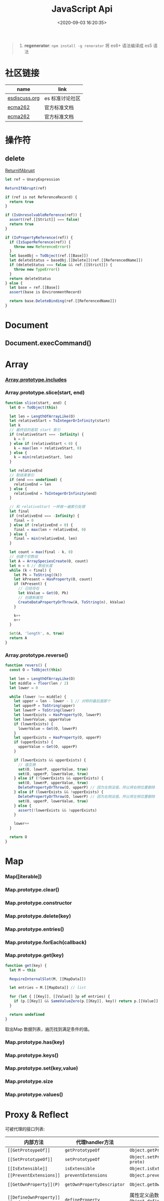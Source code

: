 #+TITLE: JavaScript Api
#+DATE: <2020-09-03 16:20:35>
#+TAGS[]: javascript, api
#+CATEGORIES[]: javascript
#+LANGUAGE: zh-cn
#+STARTUP: indent ^:{}

#+begin_quote
1. *regenerator*: ~npm install -g renerator~ 将 es6+ 语法编译成 es5 语法
#+end_quote
* 社区链接
| name          | link            |
|---------------+-----------------|
| [[https://esdiscuss.org/][esdiscuss.org]] | es 标准讨论社区 |
| [[http://ecma-international.org/ecma-262][ecma262]]       | 官方标准文档    |
| [[https://tc39.es/ecma262][ecma262]]       | 官方标准文档    |

* 操作符
** delete
:PROPERTIES:
:COLUMNS: %CUSTOM_ID[(Custom Id)]
:CUSTOM_ID: api-op-delete
:END:

[[https://tc39.es/ecma262/#sec-returnifabrupt][ReturnIfAbrupt]]

#+begin_src js
let ref = UnaryExpression

ReturnIfAbrupt(ref)

if (ref is not ReferenceRecord) {
  return true
}

if (IsUnresolvableReference(ref)) {
  assert(ref.[[Strict]] === false)
  return true
}

if (IsPropertyReference(ref)) {
  if (IsSuperReference(ref)) {
    throw new ReferenceError()
  }
  let baseObj = ToObject(ref.[[Base]])
  let deleteStatus = baseObj.[[Delete]](ref.[[ReferencedName]])
  if (deleteStatus === false && ref.[[Strict]]) {
    throw new TypeError()
  }
  return deleteStatus
} else {
  let base = ref.[[Base]]
  assert(base is EnvironmentRecord)

  return base.DeleteBinding(ref.[[ReferencedName]])
}
#+end_src
* Document
** Document.execCommand()
* Array
:PROPERTIES:
:COLUMNS: %CUSTOM_ID[(Custom Id)]
:CUSTOM_ID: api-array
:END:
*** [[#es2016-includes][Array.prototype.includes]]
*** Array.prototype.slice(start, end)
:PROPERTIES:
:COLUMNS: %CUSTOM_ID[(Custom Id)]
:CUSTOM_ID: api-array-slice
:END:

#+begin_src js
function slice(start, end) {
  let O = ToObject(this)

  let len = LengthOfArrayLike(O)
  let relativeStart = ToIntegerOrInfinity(start)
  let k
  // 最终目的是取 start 索引
  if (relativeStart === -Infinity) {
    k = 0
  } else if (relativeStart < 0) {
    k = max(len + relativeStart, 0)
  } else {
    k = min(relativeStart, len)
  }

  let relativeEnd
  // 取结束索引
  if (end === undefined) {
    relativeEnd = len
  } else {
    relativeEnd = ToIntegerOrInfinity(end)
  }

  // 和 relativeStart 一样做一遍索引处理
  let final
  if (relativeEnd === -Infinity) {
    final = 0
  } else if (relativeEnd < 0) {
    final = max(len + relativeEnd, 0)
  } else {
    final = min(relativeEnd, len)
  }

  let count = max(final - k, 0)
  // 创建个空数组
  let A = ArraySpeciesCreate(O, count)
  let n = 0 // 数组长度
  while (k < final) {
    let Pk = ToString((k))
    let kPresent = HasProperty(O, count)
    if (kPresent) {
      // 已经存在
      let kValue = Get(O, Pk)
      // 创建新属性
      CreateDataPropertyOrThrow(A, ToString(n), kValue)
    }

    k++
    n++
  }

  Set(A, 'length', n, true)
  return A
}
#+end_src
*** Array.prototype.reverse()
:PROPERTIES:
:COLUMNS: %CUSTOM_ID[(Custom Id)]
:CUSTOM_ID: api-array-reverse
:END:

#+begin_src js
function revers() {
  const O = ToObject(this)

  let len = LengthOfArrayLike(O)
  let middle = floor(len / 2)
  let lower = 0

  while (lower !== middle) {
    let upper = len - lower - 1 // 对称的最后面那个
    let upperP = ToString(upper)
    let lowerP = ToString(lower)
    let lowerExists = HasProperty(O, lowerP)
    let lowerValue, upperValue
    if (lowerExists) {
      lowerValue = Get(O, lowerP)
    }
    let upperExists = HasProperty(O, upperP)
    if (upperExists) {
      upperValue = Get(O, upperP)
    }

    if (lowerExists && upperExists) {
      // 值互换
      set(O, lowerP, upperValue, true)
      set(O, upperP, lowerValue, true)
    } else if (!lowerExists && upperExists) {
      set(O, lowerP, upperValue, true)
      DeletePropertyOrThrow(O, upperP) // 因为左侧没值，所以将右侧位置删除
    } else if (lowerExists && !upperExists) {
      DeletePropertyOrThrow(O, lowerP) // 因为右侧没值，所以将左侧位置删除
      set(O, upperP, lowerValue, true)
    } else {
      assert(!lowerExists && !upperExists)
    }

    lower++
  }

  return O
}
#+end_src
* Map
:PROPERTIES:
:COLUMNS: %CUSTOM_ID[(Custom Id)]
:CUSTOM_ID: api-map
:END:
*** Map([iterable])
*** Map.prototype.clear()
*** Map.prototype.constructor
*** Map.prototype.delete(key)
*** Map.prototype.entries()
*** Map.prototype.forEach(callback)
*** Map.prototype.get(key)

#+begin_src js
function get(key) {
  let M = this

  RequireInternalSlot(M, [[MapData]])

  let entries = M.[[MapData]] // list

  for (let { [[Key]], [[Value]] }p of entries) {
    if (p.[[Key]] && SameValueZero(p.[[Key]], key)) return p.[[Value]]
  }

  return undefined
}
#+end_src

取出Map 数据列表，遍历找到满足条件的值。
*** Map.prototype.has(key)
*** Map.prototype.keys()
*** Map.prototype.set(key,value)
*** Map.prototype.size
*** Map.prototype.values()
* Proxy & Reflect
:PROPERTIES:
:COLUMNS: %CUSTOM_ID[(Custom Id)]
:CUSTOM_ID: api-proxy-reflect
:END:

可被代理的接口列表:

| 内部方法                                  | 代理handler方法            | 原子操作                                                       | Reflect 方法                                       |
| <12>                                      | <20>                       | <12>                                                           | <12>                                               |
|-------------------------------------------+----------------------------+----------------------------------------------------------------+----------------------------------------------------|
| ~[[GetProtoypeOf]]~                       | ~getPrototypeOf~           | ~Object.getPrototypeOf(target)~                                | ~Reflect.getPrototypeOf(obj)~                      |
| ~[[SetPrototypeOf]]~                      | ~setPrototypeOf~           | ~Object.setPrototypeOf(target, proto)~                         | ~Reflect.setPrototypeOf(obj, protoObj)~            |
| ~[[IsExtensible]]~                        | ~isExtensible~             | ~Object.isExtensible(proxy)~                                   | ~Reflect.isExtensible(obj)~                        |
| ~[[PreventExtensions]]~                   | ~preventExtensions~        | ~Object.preventExtensions(obj)~                                | ~Reflect.preventExtensions(obj)~                   |
| ~[[GetOwnProperty]](P)~                   | ~getOwnPropertyDescriptor~ | ~Object.getOwnPropertyDescriptor~                              | ~Reflect.getOwnPropertyDescriptor(obj, 'prop')~    |
| ~[[DefineOwnProperty]](P, desc)~          | ~defineProperty~           | 属性定义函数: ~Object.defineProperty(obj, key, value)~         | ~Reflect.defineProperty(obj, 'prop', descriptors)~ |
| ~[[HasProperty]](P)~                      | ~has~                      | 属性检测操作符： ~name in obj~                                 | ~Reflect.has(obj, 'prop')~                         |
| ~[[Get]](P, Receiver)~                    | ~get~                      | 取值操作，如： ~obj.name~                                      | ~Reflect.get(obj, prop)~                           |
| ~[[Set]](P, V, Receiver)~                 | ~set~                      | 赋值操作，如： ~obj.name = 1~                                  | ~Reflect.set(obj, prop, value)~                    |
| ~[[Delete]](P)~                           | ~deleteProperty~           | 属性删除操作，如： ~delete obj.name~                           | ~Reflect.deleteProperty(obj.prop)~                 |
| ~[[OwnPropertyKeys]]()~                   | ~ownKeys~                  | ~Object.getOwnPropertyNames~ 和 ~Object.getOwnPropertySymbols~ | ~Reflect.ownKeys(obj)~                             |
| ~[[Call(thisArgument, argumentsList)]]~   | ~apply~                    | 函数调用 ~proxy1(1, 2)~ 操作触发                               | ~Reflect.apply(target, thisArg, argumentsList)~    |
| ~[[Construct]](argumentsList, newTarget)~ | ~construct~                | ~new Func()~ 操作                                              | ~Reflect.construct(fn, args)~                      |

** ProxyCreate(target, handler)^{abstract}
:PROPERTIES:
:COLUMNS: %CUSTOM_ID[(Custom Id)]
:CUSTOM_ID: api-pr-proxycreate
:END:

1. 创建基本对象 P
2. 设置内部函数 -> handler 函数映射
3. Callable(target) 单独处理
4. Construct(target) 单独处理
5. 设置 ~P.[[ProxyHandler]] = handler~
6. 设置 ~P.[[ProxyTarget]] = target~

#+begin_src js
function ProxyCreate(target, handler) {
  if (Type(target) !== 'object') {
    throw new TypeError('target required object.')
  }

  if (Type(handler) !== 'object') {
    throw new TypeError('handler required object.')
  }

  let P = MakeBasicObject(<<[[ProxyHandler]], [[ProxyTarget]]>>)

  // 设置 P 除了 [[Call]] 和 [[Construct]] 之外的主要内部方法

  // Internal Method -> Handler Method
  // [[GetPrototypeOf]] -> getPrototypeOf
  // [[SetPrototypeOf]] -> setPrototypeOf
  // [[IsExtensible]] -> isExtensible
  // [[PreventExtensions]] -> preventExtensions
  // [[GetOwnProperty]] -> getOwnPropertyDescriptor
  // [[DefineOwnProperty]] -> defineProperty
  // [[HasProperty]] -> has
  // [[Get]] -> get
  // [[Set]] -> set
  // [[Delete]] -> deleteProperty
  // [[OwnPropertyKeys]] -> ownKeys
  // [[Call]] -> apply
  // [[Construct]] -> construct

  if (IsCallable(target)) {
    // set P.[[Call]]
    if (IsConstructor(target)) {
      // set P.[[Construct]]
    }
  }

  P.[[ProxyTarget]] = target
  P.[[ProxyHandler]] = handler

  return P
}
#+end_src

** ~[[Construct(argumentsList, newTarget)]]~ ^{abstract}
:PROPERTIES:
:COLUMNS: %CUSTOM_ID[(Custom Id)]
:CUSTOM_ID: api-pr-consturct
:END:

#+begin_src js
function [[Construct]](argumentsList, newTarget) {
  let handler = O.[[ProxyHandler]]
  if (!handler) {
    throw new TypeError('handler is null')
  }

  assert(Type(handler) === 'object')

  let target = O.[[ProxyTarget]]

  assert(IsConstructor(target) === true)

  let trap = GetMethod(handler, 'construct')

  if (trap === undefined) {
    return Construct(target, argumentsList, newTarget)
  }

  let argArray = CreateArrayFromList(argumentsList)
  let newObj = Call(trap, handler, <<target, argArray, newTarget>>)

  if (Type(newObj) !== 'object') {
    throw new TypeError('create new object error')
  }

  return newObj
}
#+end_src
** ~[[Call]](thisArgument, arugmentList)~ ^{abstract}
:PROPERTIES:
:COLUMNS: %CUSTOM_ID[(Custom Id)]
:CUSTOM_ID: api-pr-call
:END:

#+begin_src js
function [[Call]](thisArgument, argumentsList) {
  let handler = O.[[ProxyHandler]]

  if (!handler) {
    throw new TypeError('no handler.')
  }

  assert(Type(handler) === 'object')

  let target = O.[[ProxyTarget]]
  let trap = GetMethod(handler, 'apply')

  if (!trap) {
    return Call(target, thisArgument, argumentsList)
  }

  let argArray = CreateArrayFromList(argumentsList)

  return Call(trap, handler, <<target, thisArgument, argArray>>)
}
#+end_src
* TODO ES2017
:PROPERTIES:
:COLUMNS: %CUSTOM_ID[(Custom Id)]
:CUSTOM_ID: es2017
:END: 
| Proposal                     | Stage | -        |
|------------------------------+-------+----------|
| [[https://github.com/tc39/proposal-object-values-entries][Object.values/Object.entries]] |     3 | 对象操作 |
|                              |       |          |
|                              |       |          |

** Object.keys ( O )
:PROPERTIES:
:COLUMNS: %CUSTOM_ID[(Custom Id)]
:CUSTOM_ID: es2017-object-keys
:END: 

[[#e-EnumerableOwnPropertyNames][EnumerableOwnPropertyNames]], [[#c-CreateArrayFromList][CreateArrayFromList]]

#+begin_src js
  function keys(O) {
    let obj = Object(O)

    // 遍历对象的键
    let nameList = EnumerableOwnPropertyNames(obj, key)

    // 创建数组
    return CreateArrayFromList(nameList)
  }
#+end_src

** Object.values ( O )
:PROPERTIES:
:COLUMNS: %CUSTOM_ID[(Custom Id)]
:CUSTOM_ID: es2017-object-values
:END: 

[[#e-EnumerableOwnPropertyNames][EnumerableOwnPropertyNames]], [[#c-CreateArrayFromList][CreateArrayFromList]]

#+begin_src js
  function keys(O) {
    let obj = Object(O)

    // 遍历对象的键
    let nameList = EnumerableOwnPropertyNames(obj, value)

    // 创建数组
    return CreateArrayFromList(nameList)
  }

#+end_src
** Object.entries( O )
:PROPERTIES:
:COLUMNS: %CUSTOM_ID[(Custom Id)]
:CUSTOM_ID: es2017-object-entries
:END: 

#+begin_src js
  function keys(O) {
    let obj = Object(O)

    // 遍历对象的键
    let nameList = EnumerableOwnPropertyNames(obj, key+value)

    // 创建数组
    return CreateArrayFromList(nameList)
  }
#+end_src
* TODO ES2016
:PROPERTIES:
:COLUMNS: %CUSTOM_ID[(Custom Id)]
:CUSTOM_ID: es2016
:END: 

| Proposal                                              | Stage | -                              |
|-------------------------------------------------------+-------+--------------------------------|
| [[#es2016-includes][Array.prototype.includes]]                              |     4 | 原定用 =contains= 但是[[https://esdiscuss.org/topic/having-a-non-enumerable-array-prototype-contains-may-not-be-web-compatible][不兼容]]。 |
| [[es2106-expo-operator][Exponentiation Operator]]                               |     4 |                                |
| [[https://docs.google.com/presentation/d/1MY9NHrHmL7ma7C8dyNXvmYNNGgVmmxXk8ZIiQtPlfH4/edit#slide=id.g7785d4375_0_13][SIMD.JS - SIMD APIs]] + [[https://tc39.es/ecmascript_simd/][polyfill]]                        |     3 | 一种类似向量的数据类型         |
| [[https://github.com/tc39/ecmascript-asyncawait][Async Functions]]                                       |     3 | ~async...await~ 语法，[[https://tc39.es/ecmascript-asyncawait/][实现规范]] |
| String padding                                        |     3 |                                |
| Trailing commas in function parameter lists and calls |     3 |                                |
| Object.getOwnPropertyDescriptors                      |     3 |                                |
| function.sent metaproperty                            |     2 |                                |
| Rest/Spread Properties                                |     2 |                                |
| Shared memory and atomics                             |     2 |                                |
| Function.prototype.toString revision                  |     2 |                                |
| ArrayBuffer.transfer                                  |     1 |                                |
| Additional export-from Statements                     |     1 |                                |
| Class and Property Decorators                         |     1 |                                |
| Observable                                            |     1 |                                |
| String.prototype.{trimLeft,trimRight}                 |     1 |                                |
| Class Property Declarations                           |     1 |                                |
| String#matchAll                                       |     1 |                                |
| Callable class constructors                           |     1 |                                |
| System.global                                         |     1 |                                |
| Asynchronous Iterators                                |     1 |                                |

接口相关：
1. Array.prototype.includes
2. Object.getOwnPropertyDescriptors
3. Function.prototype.toString
4. String.prototype.{trimLeft,trimRight}
5. String#matchAll
6. System.global

** Array.prototype.includes ( searchElement [ , fromIndex ] )@@html:<font color='red'>@@^{s4}@@html:</font>@@ 

:PROPERTIES:
:COLUMNS:  %CUSTOM_ID[(Custom Id)]
:CUSTOM_ID: es2016-includes
:END:

与 =indexOf= 比较：

1. 语义明确。
2. 支持 ~NaN~ 检测，因为 indexOf 是使用恒等([[#s-StrictEqualityComparison][Strict Equality Comparison]])进行比较
   的， ~includes~ 使用的是 [[#s-SameValueZero][SameValueZero]] 进行比较。
3. 遍历的时候不会忽略 missing array 元素(俗称：hole 元素，比如 map 的时候就会跳
   过这些元素)，而是将他们视为 ~undefined~ 。

#+begin_src js
  console.log('[1, NaN 2] index of `NaN`: ' + [1, NaN, 2].indexOf(NaN)) // -1
  console.log('[1, NaN 2] includes `NaN`: ' + [1, NaN, 2].includes(NaN)) // true
#+end_src

result:
#+begin_example
  [1, NaN 2] index of `NaN`: -1
  [1, NaN 2] includes `NaN`: true
#+end_example

伪码：

#+begin_src js
  function includes(searchElement[, fromIndex]) {
    let O = Object(this)
    let len = LengthOfArrayLike(O)
    if (len === 0) {
      return false
    }

    // 默认是 0
    let n = int(fromIndex) || 0

    let k
    if (n >= 0) {
      k = n

    } else {
      // 小于零从右开始数
      k = len + n
      if (k < 0) k = 0
    }

    while (k < len) {
      let elementK = get(O, String(k))
      // 这里使用的是类 0 值，而非恒等比较
      if (SameValueZero(searchElement, elementK)) {
        return true

      }
      k++
    }

    return false
  }
#+end_src

:warning: ~includes~ 并不强烈要求调用者是个数组对象，如上伪码实现中使用的是
~LengthOfArrayLike(O)~ 即类数组的对象都可以使用它。

#+begin_src js
  var obj = {
    length: 2,
    0: 'foo',
    1: 'bar'

  }

  // 这里借用一下数组的函数
  console.log([].includes.call(obj, 'foo'))
#+end_src

+RESULTS:
: true

#+begin_quote
为什么不用 ~has~ ？

~has~ 常用来检测键 "keys"， ~includes~ 用来检测值 "values"，如：

1. ~Map~ 类型
   
   ~Map.prototype.has(key)~
   ~Reflect.has(target, propertyKey)~
   
2. ~Set~ 集合类型(集合类型 value 既是 key 也是 value)

   ~Set.prototype.has(value)~
   
3. ~String~ 类型，索引 + 字符

   ~String.prototype.includes(searchString, position)~
#+end_quote

官方实例：
#+begin_src js
  assert([1, 2, 3].includes(2) === true);
  assert([1, 2, 3].includes(4) === false);

  assert([1, 2, NaN].includes(NaN) === true);

  assert([1, 2, -0].includes(+0) === true);
  assert([1, 2, +0].includes(-0) === true);

  assert(["a", "b", "c"].includes("a") === true);
  assert(["a", "b", "c"].includes("a", 1) === false);
#+end_src

[[https://github.com/tc39/Array.prototype.includes/][more...]]
** Exponentiation Operator(幂运算符)@@html:<font color='red'>@@^{s3}@@html:</font>@@ 
:PROPERTIES:
:COLUMNS: %CUSTOM_ID[(Custom Id)]
:CUSTOM_ID: es2106-expo-operator
:END: 

#+begin_src js
  let squared = 2 ** 2

  let cubed = 2 ** 3

  let a = 2
  a **= 2

  let b = 3
  b **= 3
  console.log({ squared, cubed, a, b })
#+end_src

#+RESULTS:
: { squared: 4, cubed: 8, a: 4, b: 27 }

[[https://github.com/tc39/proposal-exponentiation-operator][more...]]
* 纯概念
** Environment Records([[https://tc39.es/ecma262/#sec-environment-records][link]])

[[https://tc39.es/ecma262/#sec-environment-records][英文原版 ->>>]]

[[https://github.com/lizhongzhen11/lizz-blog/issues/49][中文译版 ->>>]]
* 伪码
** C
*** CreateImmutableBinding(N, S)
:PROPERTIES:
:COLUMNS: %CUSTOM_ID[(Custom Id)]
:CUSTOM_ID: c-CreateImmutableBinding
:END: 

[[https://tc39.es/ecma262/#sec-declarative-environment-records-createimmutablebinding-n-s][CreateImmutableBinding(N, S)]], 在当前的 *Environment Record* 中为未初始化的 ~N~
创建一个新的不可变(*Immutable*)的绑定，前提是该绑定关系之前没有发生过，如果 ~S~
值为 ~true~ 则该关系会被视为严格绑定(即严格模式和非严格模式)。 

#+begin_src js
  function CreateImmutableBinding(N, S) {
    // 1. 取当前环境
    let envRec = DeclarativeEnvirnomentRecord

    // 2. 断言：envRec 中没有 N 的绑定关系
    assert(envRec..notBinding(N))

    // 3. 创建绑定，且 record 是未初始化状态
    envRec.ImmutableBinding(N)

    // 4. 严格模式
    if (S === true) {
      envRec..Strict = True
    }

    // 正常结束
    return NormalCompletion(empty)
  }
#+end_src
*** CreateArrayFromList ( elements )
:PROPERTIES:
:COLUMNS: %CUSTOM_ID[(Custom Id)]
:CUSTOM_ID: c-CreateArrayFromList 
:END: 

[[#c-CreateDataPropertyOrThrow][CreateDataPropertyOrThrow]]

用 List 创建数组类型。

#+begin_src js
  function CreateArrayFromList( elements ) {
    assert(elements is List)

    // 创建一个空数组
    let array = ArrayCreate(0)

    let n = 0

    for (let e of elements) {
      CreateDataPropertyOrThrow(array, ToString(n), e)
      n++
    }

    return array
  }
#+end_src
*** CreateDataPropertyOrThrow ( O, P, V )
:PROPERTIES:
:COLUMNS: %CUSTOM_ID[(Custom Id)]
:CUSTOM_ID: c-CreateDataPropertyOrThrow
:END: 

[[#c-CreateDataProperty][CreateDataProperty]], [[#i-IsPropertyKey][IsPropertyKey]]

抽象操作：为对象创建一个新的属性和对应的值，如果失败抛出异常。

#+begin_src js
  function CreateDataPropertyOrThrow ( O, P, V ) {
    assert(Types(O) is Object)

    // 是不是合法的对象属性名
    assert(IsPropertyKey(P) === true)

    let success = CreateDataProperty(O, P, V)

    if (!success) throw new TypeError()

    return success
  }
#+end_src
*** CreateDataProperty ( O, P, V )
:PROPERTIES:
:COLUMNS: %CUSTOM_ID[(Custom Id)]
:CUSTOM_ID: c-CreateDataProperty
:END: 

抽象操作：创建对象属性。

#+begin_src js
  function CreateDataProperty ( O, P, V ) {
    assert(Type(O) === Object)

    assert(IsPropertyKey(P) === true)

    // 对象属性描述符对象
    let newDesc = PropertyDescriptor{
      [[Value]]: V,
      [[Writable]]: true,
      [[Enumerable]]: true,
      [[Configurable]]: true
    }

    return O.[[DefineOwnProperty]](P, newDesc)
  }
#+end_src

失败情况(返回 ~false~)：
1. 属性不可配置(~Configurable: false~)
2. ~O~ 是不可扩展类型
** E
*** EnumerableOwnPropertyNames ( O, kind )
:PROPERTIES:
:COLUMNS: %CUSTOM_ID[(Custom Id)]
:CUSTOM_ID: e-EnumerableOwnPropertyNames
:END: 

[[#c-CreateArrayFromList][CreateArrayFromList]]

抽象操作：取出对象 ~O~ 的属性或值(*key*, *value*, 或 *key+value*)。

#+begin_src js
  function EnumerableOwnPropertyNames(O, kind) {
    // kind -> key, value or key+value

    // 必须是个引用类型
    assert(Type(O) === Object)

    // 自身的所有属性
    let ownKeys = O.[[OwnPropertyKeys]]()

    let properties = new List()

    for (let key of ownKeys) {
      let desc
      if (Type(key) === String) {
        // 取出值来
        desc = O.[[GetOwnProperty]](key)
        // 有效值且是可枚举的
        if (desc !== undefined && desc.[[Enumerable]]) {
          if (kind === 'key') {
            // 保存属性名
            properties.append(key)
          } else {
            let value = Get(O, key)
            if (kind === 'value') {
              // 保存属性值
              properties.append(value)
            } else {
              assert(kind === 'key+value')

              let entry = CreateArrayFromList(<key, value>)
              properties.append(entry)
            }
          }
        }
      }
    }

    return properties
  }
#+end_src
** F
*** Function Definition(函数定义)
:PROPERTIES:
:COLUMNS: %CUSTOM_ID[(Custom Id)]
:CUSTOM_ID: f-function-definition
:END: 

[[http://ecma-international.org/ecma-262/5.1/#sec-13][参考链接]]

有几种函数声明方式：

1. /FunctionDeclaration : function Identifier ( FormalParameterListopt ) {
   FunctionBody }/

   TODO
2. /FunctionExpression : function ( FormalParameterListopt ) { FunctionBody }/

   TODO
3. /FunctionExpression : function Identifier ( FormalParameterListopt ) {
   FunctionBody }/
   
   关联函数： [[#c-CreateImmutableBinding][CreateImmutableBinding(N, S)]]
   
   实例，函数表达式： ~(function b() {})()~
   
   伪码：
   #+begin_src js
     // 1. env 是当前可执行上下文环境变量
     let funcEnv = NewDeclarativeEnvironment(env) 

     // 2. 保存 funcEnv 的环境记录
     let envRec = funcEnv.env_record 

     // 3. 不可变绑定？
     envRec.CreateImmutableBinding(Identifier)

     // 4. 创建函数 new Function('a', 'b', 'return a + b')
     let closure = new Function(FormalParameterList, FunctionBody)

     // 5. 绑定 closure 执行环境
     closure.bind(funcEnv)

     // 6. 严格模式处理
     let Strict
     if ('use strict;') {
       Strict = true
     }

     // 7. 初始化 immutable binding ?
     envRec.InitializeImmutableBinding(Identifier, closure)

     return closure
   #+end_src
   
4. /FunctionBody : SourceElementsopt/
   
   TODO

** I
*** IsPropertyKey ( argument )
:PROPERTIES:
:COLUMNS: %CUSTOM_ID[(Custom Id)]
:CUSTOM_ID: i-IsPropertyKey
:END: 

#+begin_src js
  function IsPropertyKey ( argument ) {
    // 只有字符串和符号是合法属性名
    if (Type(argument) === String || Type(argument) === Symbol) return true

    return false
  
  }
#+end_src
** L
*** ~LengthOfArrayLike ( obj )~
:PROPERTIES:
:COLUMNS:  %CUSTOM_ID[(Custom Id)]
:CUSTOM_ID: l-LengthOfArrayLike
:END:

#+begin_src js
  function LengthOfArrayLike ( obj ) {
    // 必须是个对象类型
    assert(Type(obj) === 'object')

    // 获取对象的 length 属性，如： { 0: 'foo', 1: 'bar', length: 2 }
    return ToLength(Get(obj, 'length'))
  }
#+end_src
** S
*** ~SameValueZero(x, y)~
:PROPERTIES:
:COLUMNS:  %CUSTOM_ID[(Custom Id)]
:CUSTOM_ID: s-SameValueZero
:END:

#+begin_src js
  function SameValueZero(x, y) {

    // 不同类型
    if (Type(x) !== Type(y)) return false

    if (Type(x) === 'number' || Type(x) === 'bigint') {
      // 数字处理
      return Type(x)::sameValueZero(x, y)
    }

    // 非数字处理
    return SameValueNonNumeric(x, y)
  }
#+end_src
*** ~SameValueNonNumeric ( x, y )~
:PROPERTIES:
:COLUMNS:  %CUSTOM_ID[(Custom Id)]
:CUSTOM_ID: s-SameValueNonNumeric
:END:

#+begin_src js
  function SameValueNonNumeric ( x, y ) {
    // 因为这里只处理非数字情况
    assert(x, !Number && !BigInt)
    assert(Type(x) === Type(y))

    if (Type(x) === 'undefined') return true

    if (Type(x) === 'null') return true

    if (Type(x) === 'string') {
      // 这里比较程度，逐个字符比较，相同返回 true，否则 false
      return x === y
    }

    if (Type(x) === 'boolean') {
      if (x === true && y === true) return true
      return false
    }

    if (Type(x) === 'symbol') {
      // 比较两个符号类型的值
      return x.value === y.value
    }

    return x === y
  }
#+end_src
*** ~StrictEqualityComparison~ 严格比较
:PROPERTIES:
:COLUMNS:  %CUSTOM_ID[(Custom Id)]
:CUSTOM_ID: s-StrictEqualityComparison
:END:

#+begin_src js
  function StrictEqualityComparison() {
    if(Type(x) !== Type(y)) return false

    if (Type(x) === 'number' || Type(x) === 'bigint') {
      // 直接 equal 比较
      return Type(x)::equal(x, y)

    }

    // 非数字和 SameValueZero 处理一样
    return SameValueNonNumeric(x,y)
  }
#+end_src

